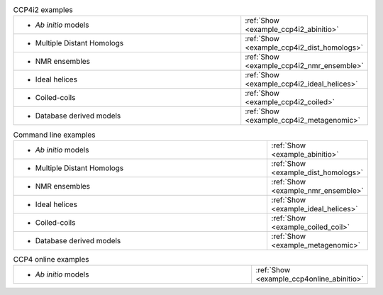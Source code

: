 .. _examples:

.. list-table:: CCP4i2 examples
   :class: table-hover
   :widths: 1200, 10

   * - - *Ab initio* models
     - .. cssclass:: btn btn-primary btn-sm btn-example

       :ref:`Show <example_ccp4i2_abinitio>`

   * - - Multiple Distant Homologs
     - .. cssclass:: btn btn-primary btn-sm btn-example

       :ref:`Show <example_ccp4i2_dist_homologs>`
   * - - NMR ensembles
     - .. cssclass:: btn btn-primary btn-sm btn-example

       :ref:`Show <example_ccp4i2_nmr_ensemble>`

   * - - Ideal helices
     - .. cssclass:: btn btn-primary btn-sm btn-example

       :ref:`Show <example_ccp4i2_ideal_helices>`

   * - - Coiled-coils
     - .. cssclass:: btn btn-primary btn-sm btn-example

       :ref:`Show <example_ccp4i2_coiled>`

   * - - Database derived models
     - .. cssclass:: btn btn-primary btn-sm btn-example

       :ref:`Show <example_ccp4i2_metagenomic>`

.. list-table:: Command line examples
   :class: table-hover
   :widths: 1200, 10

   * - - *Ab initio* models
     - .. cssclass:: btn btn-primary btn-sm btn-example

       :ref:`Show <example_abinitio>`
   * - - Multiple Distant Homologs
     - .. cssclass:: btn btn-primary btn-sm btn-example

       :ref:`Show <example_dist_homologs>`
   * - - NMR ensembles
     - .. cssclass:: btn btn-primary btn-sm btn-example

       :ref:`Show <example_nmr_ensemble>`

   * - - Ideal helices
     - .. cssclass:: btn btn-primary btn-sm btn-example

       :ref:`Show <example_ideal_helices>`

   * - - Coiled-coils
     - .. cssclass:: btn btn-primary btn-sm btn-example

       :ref:`Show <example_coiled_coil>`

   * - - Database derived models
     - .. cssclass:: btn btn-primary btn-sm btn-example

       :ref:`Show <example_metagenomic>`

.. list-table:: CCP4 online examples
   :class: table-hover
   :widths: 1200, 10

   * - - *Ab initio* models
     - .. cssclass:: btn btn-primary btn-sm btn-example

       :ref:`Show <example_ccp4online_abinitio>`
